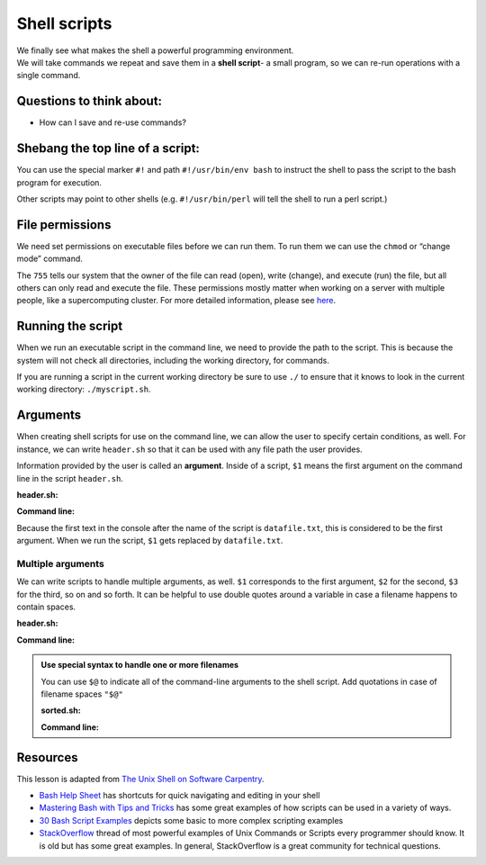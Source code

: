 Shell scripts
=============

| We finally see what makes the shell a powerful programming
  environment.
| We will take commands we repeat and save them in a **shell script**- a
  small program, so we can re-run operations with a single command.

Questions to think about:
-------------------------

-  How can I save and re-use commands?

Shebang the top line of a script:
---------------------------------

.. tab:: Bash

   .. code:: bash

      #!/usr/bin/env bash

You can use the special marker ``#!`` and path ``#!/usr/bin/env bash`` to
instruct the shell to pass the script to the bash program for execution.

Other scripts may point to other shells (e.g. ``#!/usr/bin/perl`` will
tell the shell to run a perl script.)

File permissions
----------------

We need set permissions on executable files before we can run them. To
run them we can use the ``chmod`` or “change mode” command.

.. tab:: Bash

   .. code:: bash

      $ chmod 755 header.sh

The ``755`` tells our system that the owner of the file can read (open),
write (change), and execute (run) the file, but all others can only read
and execute the file. These permissions mostly matter when working on a
server with multiple people, like a supercomputing cluster. For more
detailed information, please see
`here <https://www.redhat.com/sysadmin/introduction-chmod>`__.

Running the script
------------------

When we run an executable script in the command line, we need to provide
the path to the script. This is because the system will not check all
directories, including the working directory, for commands.

If you are running a script in the current working directory be sure to
use ``./`` to ensure that it knows to look in the current working
directory: ``./myscript.sh``.

.. tab:: Bash

   .. code:: bash

      $ ./header.sh

Arguments
---------

When creating shell scripts for use on the command line, we can allow 
the user to specify certain conditions, as well. For instance, we can 
write ``header.sh`` so that it can be used with any file path the user 
provides.

Information provided by the user is called an **argument**. Inside of 
a script, ``$1`` means the first argument on the command line in the
script ``header.sh``.

**header.sh:**

.. tab:: Bash

   .. code:: bash

      #!/usr/bin/env bash
      # This script prints the first 15 lines of the file named in the command line (datafile.txt)
      head -n 15 $1 

**Command line:**

.. tab:: Bash

   .. code:: bash

      $ ./header.sh datafile.txt

Because the first text in the console after the name of the script is ``datafile.txt``, 
this is considered to be the first argument. When we run the script, ``$1`` gets replaced
by ``datafile.txt``.

Multiple arguments
~~~~~~~~~~~~~~~~~~

We can write scripts to handle multiple arguments, as well. ``$1`` 
corresponds to the first argument, ``$2`` for the second, ``$3``
for the third, so on and so forth. It can be helpful to use double 
quotes around a variable in case a filename happens to contain spaces.


**header.sh:**

.. tab:: Bash

   .. code:: bash

      #!/usr/bin/env bash
      # This script prints the top $2 lines of the file $1, then writes the top lines to file $3
      head -n "$2" "$1" > "$3" 

**Command line:**

.. tab:: Bash

   .. code:: bash

      $ ./header.sh datafile.txt 10 topdata.txt

.. admonition:: Use special syntax to handle one or more filenames

   You can use ``$@`` to indicate all of the command-line arguments to the shell
   script. Add quotations in case of filename spaces ``"$@"``

   **sorted.sh:**

   .. tab:: Bash

      .. code:: bash

         #!/usr/bin/env bash
         # Sort files by their length
         # USAGE: ./sorted.sh one_or_more_filenames
         $ wc -l "$@" | sort -n

   **Command line:**

   .. tab:: Bash

      .. code:: bash

         $ ./sorted.sh *.pdb ../creatures/*.dat

Resources
---------

This lesson is adapted from `The Unix Shell on Software
Carpentry <http://swcarpentry.github.io/shell-novice/>`__. 

- `Bash Help Sheet <https://www.shell-tips.com/sheets/bash-help-sheet.pdf>`__ has
  shortcuts for quick navigating and editing in your shell 
- `Mastering Bash with Tips and Tricks <https://www.shell-tips.com/shell/>`__ has
  some great examples of how scripts can be used in a variety of ways. 
- `30 Bash Script Examples <https://linuxhint.com/30_bash_script_examples/>`__ depicts
  some basic to more complex scripting examples 
- `StackOverflow <https://stackoverflow.com/questions/1102986/most-powerful-examples-of-unix-commands-or-scripts-every-programmer-should-know>`__ thread of most powerful examples of Unix Commands or Scripts every programmer
  should know. It is old but has some great examples. In general, StackOverflow is a great
  community for technical questions.

